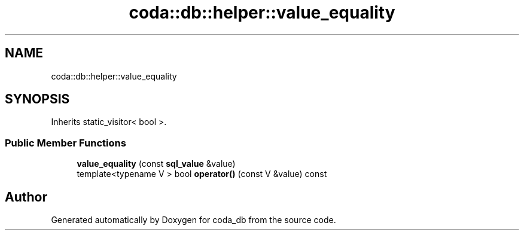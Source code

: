 .TH "coda::db::helper::value_equality" 3 "Mon Apr 23 2018" "coda_db" \" -*- nroff -*-
.ad l
.nh
.SH NAME
coda::db::helper::value_equality
.SH SYNOPSIS
.br
.PP
.PP
Inherits static_visitor< bool >\&.
.SS "Public Member Functions"

.in +1c
.ti -1c
.RI "\fBvalue_equality\fP (const \fBsql_value\fP &value)"
.br
.ti -1c
.RI "template<typename V > bool \fBoperator()\fP (const V &value) const"
.br
.in -1c

.SH "Author"
.PP 
Generated automatically by Doxygen for coda_db from the source code\&.
